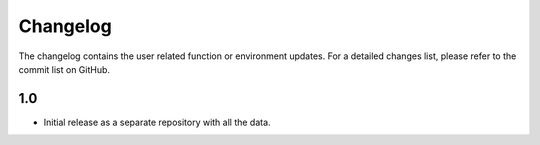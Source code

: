 Changelog
=========
The changelog contains the user related function or environment updates. For a
detailed changes list, please refer to the commit list on GitHub.

1.0
---

- Initial release as a separate repository with all the data.
